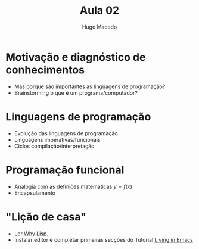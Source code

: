 #+Title: Aula 02
#+Author: Hugo Macedo

* Motivação e diagnóstico de conhecimentos

- Mas porque são importantes as linguagens de programação?    
- Brainstorming o que é um programa/computador?
    
* Linguagens de programação

- Evolução das linguagens de programação 
- Linguagens imperativas/funcionais
- Ciclos compilação/interpretação 

* Programação funcional
- Analogia com as definiões matemáticas $y = f(x)$
- Encapsulamento        

* "Lição de casa"

- Ler  [[http://www.gigamonkeys.com/book/introduction-why-lisp.html][Why Lisp]].
- Instalar editor e completar primeiras secções do Tutorial [[https://www6.software.ibm.com/developerworks/education/l-emacs/l-emacs-ltr.pdf][Living in Emacs]] 
